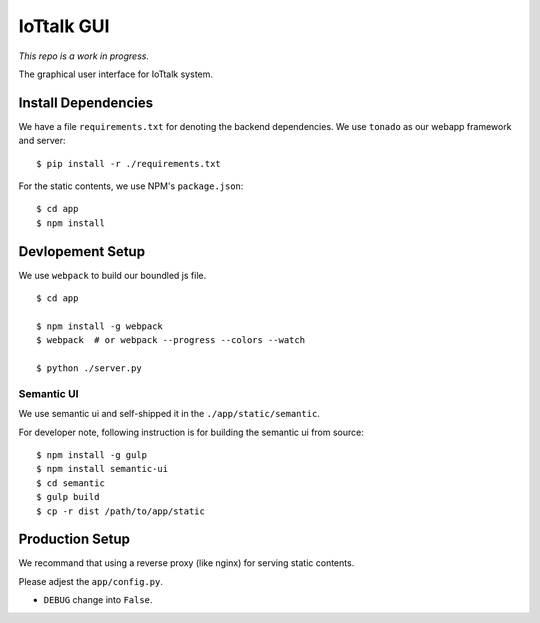 IoTtalk GUI
===============================================================================

*This repo is a work in progress.*

The graphical user interface for IoTtalk system.


Install Dependencies
----------------------------------------------------------------------

We have a file ``requirements.txt`` for denoting the backend dependencies.
We use ``tonado`` as our webapp framework and server::

    $ pip install -r ./requirements.txt

For the static contents, we use NPM's ``package.json``::

    $ cd app
    $ npm install


Devlopement Setup
----------------------------------------------------------------------

We use ``webpack`` to build our boundled js file.

::

    $ cd app

    $ npm install -g webpack
    $ webpack  # or webpack --progress --colors --watch

    $ python ./server.py


Semantic UI
++++++++++++++++++++++++++++++++++++++++++++++++++++++++++++

We use semantic ui and self-shipped it in the ``./app/static/semantic``.

For developer note, following instruction is for building the semantic ui from
source::

    $ npm install -g gulp
    $ npm install semantic-ui
    $ cd semantic
    $ gulp build
    $ cp -r dist /path/to/app/static


Production Setup
----------------------------------------------------------------------

We recommand that using a reverse proxy (like nginx) for serving static
contents.

Please adjest the ``app/config.py``.

- ``DEBUG`` change into ``False``.
